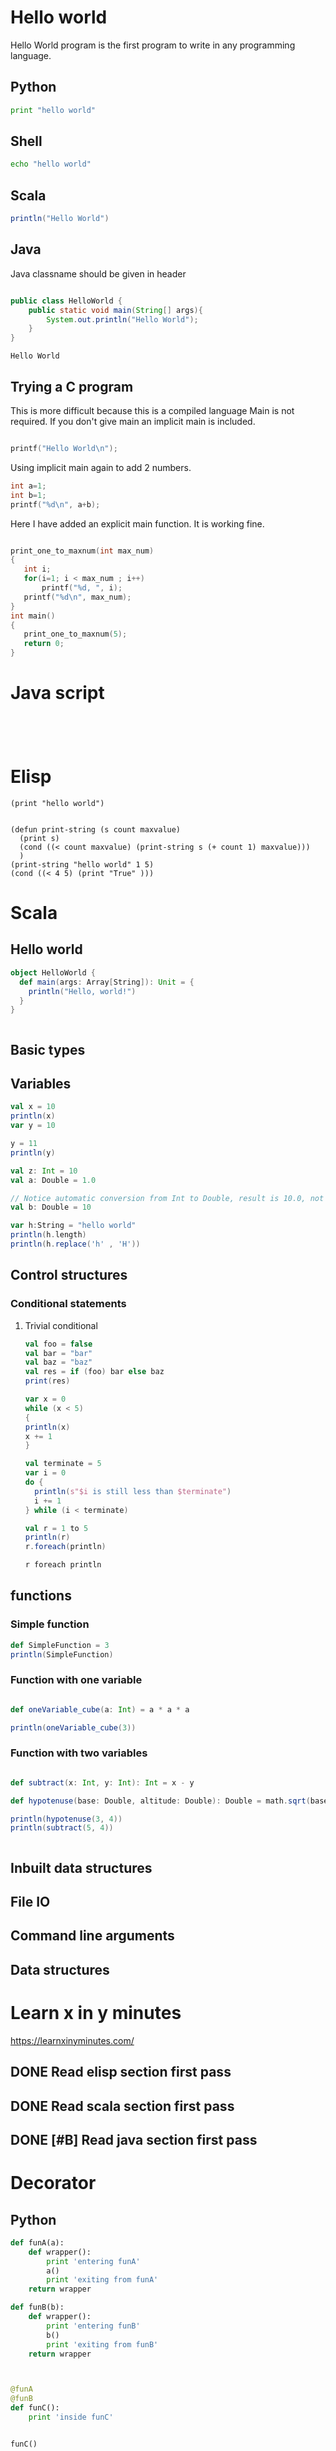 * Hello world
Hello World program is the first program to write in any programming language.

** Python
#+BEGIN_SRC python :results output
print "hello world"
#+END_SRC

#+RESULTS:
: hello world

** Shell
#+BEGIN_SRC sh :results output
echo "hello world"
#+END_SRC

#+RESULTS:
: hello world
   
** Scala

#+BEGIN_SRC scala :results output
println("Hello World")
#+END_SRC

#+RESULTS:
: Hello World

** Java
Java classname should be given in header
#+HEADERS: :classname HelloWorld
#+BEGIN_SRC java :results output :exports both

public class HelloWorld {
    public static void main(String[] args){
        System.out.println("Hello World");
    }
}
#+END_SRC

#+RESULTS:
: Hello World

** Trying a C program
This is more difficult because this is a compiled language
Main is not required. If you don't give main an implicit main
is included.
#+BEGIN_SRC C :results output :tangle yes :tangle /tmp/hello.c

printf("Hello World\n");

#+END_SRC

#+RESULTS:
: Hello World

Using implicit main again to add 2 numbers.
#+BEGIN_SRC C :results output
int a=1;
int b=1;
printf("%d\n", a+b);

#+END_SRC

#+RESULTS:
: 2

Here I have added an explicit main function.
It is working fine.
#+BEGIN_SRC C :results output
 
print_one_to_maxnum(int max_num)
{
   int i;
   for(i=1; i < max_num ; i++)
       printf("%d, ", i);
   printf("%d\n", max_num);
}
int main()
{
   print_one_to_maxnum(5);
   return 0;
}
#+END_SRC

#+RESULTS:
: 1, 2, 3, 4, 5

* Java script
#+BEGIN_SRC :js :results output



#+END_SRC

* Elisp
#+BEGIN_SRC elisp :results output
(print "hello world")

#+END_SRC

#+RESULTS:
: 
: "hello world"

#+BEGIN_SRC elisp :results output
(defun print-string (s count maxvalue)
  (print s)
  (cond ((< count maxvalue) (print-string s (+ count 1) maxvalue)))
  )
(print-string "hello world" 1 5)
(cond ((< 4 5) (print "True" )))
#+END_SRC

#+RESULTS:
#+begin_example

"hello world"

"hello world"

"hello world"

"hello world"

"hello world"

"True"
#+end_example



* Scala
** Hello world
#+BEGIN_SRC scala :results output
    object HelloWorld {
      def main(args: Array[String]): Unit = {
        println("Hello, world!")
      }
    }


#+END_SRC

#+RESULTS:
: Hello, world!

** Basic types 
** Variables
#+BEGIN_SRC scala :results output
val x = 10
println(x)
var y = 10

y = 11
println(y)

val z: Int = 10
val a: Double = 1.0

// Notice automatic conversion from Int to Double, result is 10.0, not 10
val b: Double = 10

var h:String = "hello world"
println(h.length)
println(h.replace('h' , 'H'))
#+END_SRC

#+RESULTS:
: 10
: 11

** Control structures
*** Conditional statements

**** Trivial conditional
#+BEGIN_SRC scala :results output
val foo = false
val bar = "bar"
val baz = "baz"    
val res = if (foo) bar else baz
print(res) 
#+END_SRC

#+RESULTS:
: baz


#+BEGIN_SRC scala :results output
var x = 0
while (x < 5)
{
println(x)
x += 1
}

val terminate = 5
var i = 0
do {
  println(s"$i is still less than $terminate")
  i += 1
} while (i < terminate)

val r = 1 to 5
println(r)
r.foreach(println)

r foreach println
#+END_SRC

#+RESULTS:
#+begin_example
0
1
2
3
4
0 is still less than 5
1 is still less than 5
2 is still less than 5
3 is still less than 5
4 is still less than 5
Range(1, 2, 3, 4, 5)
1
2
3
4
5
1
2
3
4
5
#+end_example

** functions

*** Simple function
#+BEGIN_SRC scala :results output
def SimpleFunction = 3
println(SimpleFunction)

#+END_SRC

#+RESULTS:
: 3

*** Function with one variable
#+BEGIN_SRC scala :results output

#+END_SRC

#+BEGIN_SRC scala :results output
def oneVariable_cube(a: Int) = a * a * a

println(oneVariable_cube(3))
#+END_SRC

#+RESULTS:
: 27

*** Function with two variables
#+BEGIN_SRC scala :results output

def subtract(x: Int, y: Int): Int = x - y

def hypotenuse(base: Double, altitude: Double): Double = math.sqrt(base * base + altitude * altitude)

println(hypotenuse(3, 4))
println(subtract(5, 4))


#+END_SRC

#+RESULTS:
: 5.0
: 1

** Inbuilt data structures
** File IO
** Command line arguments
** Data structures
* Learn x in y minutes
https://learnxinyminutes.com/
** DONE Read elisp section first pass
     SCHEDULED: <2016-10-26 Wed>
** DONE Read scala section first pass
   SCHEDULED: <2016-10-27 Thu>
** DONE [#B] Read java section first pass
   SCHEDULED: <2016-11-01 Tue>
* Decorator
** Python
#+BEGIN_SRC python :results output
def funA(a):
    def wrapper():
        print 'entering funA'
        a()
        print 'exiting from funA'
    return wrapper

def funB(b):
    def wrapper():
        print 'entering funB'
        b()
        print 'exiting from funB'
    return wrapper



@funA
@funB
def funC():
    print 'inside funC'


funC()

#+END_SRC

#+RESULTS:
: entering funA
: entering funB
: inside funC
: exiting from funB
: exiting from funA

* guile scheme
This is partially working.
Mic scheme is not working properly with emacs org mode
Even guile is not working properly
#+BEGIN_SRC scheme
(car (cdr (list 'singam 'karthi 'bini)))
#+END_SRC

#+RESULTS:
: karthi


#+BEGIN_SRC scheme :tangle yes :tangle /tmp/zdefine.ss
(define pi 3.14)
(define (square x) (* x x))

#+END_SRC
** What is pig latin?
Piglatin(scheme) = emeschay
scheme
chemes
hemesc
emesch
emeschay
#+BEGIN_SRC sh :results output :tangle yes :tangle /tmp/piglatin.ss

(define (vowel letter)
(if (memq letter (list 'a 'e 'i 'o 'u))
#t
#f
))

(define lst1 (list 'a 'b 'c 'd))
(define lst2 (list 'e 'f 'g))

(define (extend lst1 lst2)
(let ((first (car lst2))
      (rest (cdr lst2))
     )
      (if (eq? rest ())
        (append lst1 first)
        (append (append lst1 first) rest)
      )
))

(extend lst1 lst2)

(pigl word
(let ((first (car word))
      (rest (cdr word))
      )
     (if (vowel first)
         (word)
         (pigl word (list rest first)))
)
(vowel 'a)

(pigl (list 'korea))
#+END_SRC

